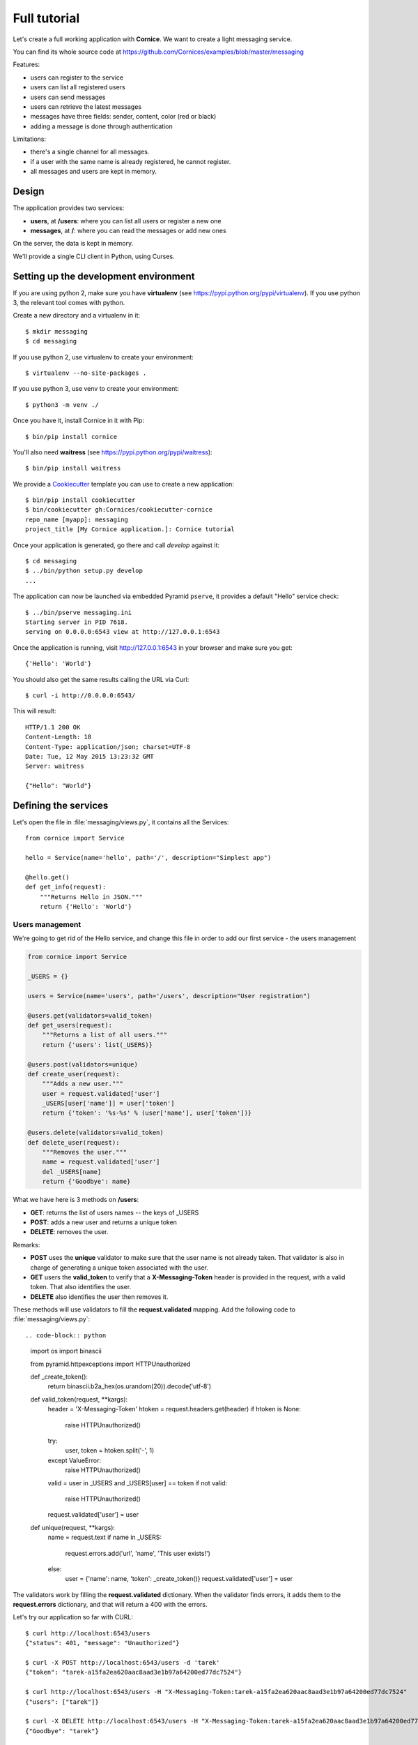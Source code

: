 .. _tutorial:

Full tutorial
=============

Let's create a full working application with **Cornice**. We want to
create a light messaging service.

You can find its whole source code at https://github.com/Cornices/examples/blob/master/messaging

Features:

- users can register to the service
- users can list all registered users
- users can send messages
- users can retrieve the latest messages
- messages have three fields: sender, content, color (red or black)
- adding a message is done through authentication

Limitations:

- there's a single channel for all messages.
- if a user with the same name is already registered,
  he cannot register.
- all messages and users are kept in memory.


Design
------

The application provides two services:

- **users**, at **/users**: where you can list all users or register a new one
- **messages**, at **/**: where you can read the messages or add new ones

On the server, the data is kept in memory.

We'll provide a single CLI client in Python, using Curses.


Setting up the development environment
--------------------------------------

If you are using python 2, make sure you have **virtualenv** (see
https://pypi.python.org/pypi/virtualenv).  If you use python 3, the
relevant tool comes with python.

Create a new directory and a virtualenv in it::

    $ mkdir messaging
    $ cd messaging

If you use python 2, use virtualenv to create your environment::

    $ virtualenv --no-site-packages .

If you use python 3, use venv to create your environment::

    $ python3 -m venv ./

Once you have it, install Cornice in it with Pip::

    $ bin/pip install cornice

You'll also need **waitress** (see https://pypi.python.org/pypi/waitress)::

    $ bin/pip install waitress

We provide a `Cookiecutter <https://cookiecutter.readthedocs.io>`_ template you
can use to create a new application::

    $ bin/pip install cookiecutter
    $ bin/cookiecutter gh:Cornices/cookiecutter-cornice
    repo_name [myapp]: messaging
    project_title [My Cornice application.]: Cornice tutorial

Once your application is generated, go there and call *develop* against it::

    $ cd messaging
    $ ../bin/python setup.py develop
    ...

The application can now be launched via embedded Pyramid ``pserve``, it provides a default "Hello"
service check::

    $ ../bin/pserve messaging.ini
    Starting server in PID 7618.
    serving on 0.0.0.0:6543 view at http://127.0.0.1:6543

Once the application is running, visit http://127.0.0.1:6543 in your browser and make sure you get::

    {'Hello': 'World'}

You should also get the same results calling the URL via Curl::

    $ curl -i http://0.0.0.0:6543/

This will result::

    HTTP/1.1 200 OK
    Content-Length: 18
    Content-Type: application/json; charset=UTF-8
    Date: Tue, 12 May 2015 13:23:32 GMT
    Server: waitress

    {"Hello": "World"}


Defining the services
---------------------

Let's open the file in :file:`messaging/views.py`, it contains all the Services::

    from cornice import Service

    hello = Service(name='hello', path='/', description="Simplest app")

    @hello.get()
    def get_info(request):
        """Returns Hello in JSON."""
        return {'Hello': 'World'}


Users management
::::::::::::::::


We're going to get rid of the Hello service, and change this file in order
to add our first service - the users management

.. code-block:: python

    from cornice import Service

    _USERS = {}

    users = Service(name='users', path='/users', description="User registration")

    @users.get(validators=valid_token)
    def get_users(request):
        """Returns a list of all users."""
        return {'users': list(_USERS)}

    @users.post(validators=unique)
    def create_user(request):
        """Adds a new user."""
        user = request.validated['user']
        _USERS[user['name']] = user['token']
        return {'token': '%s-%s' % (user['name'], user['token'])}

    @users.delete(validators=valid_token)
    def delete_user(request):
        """Removes the user."""
        name = request.validated['user']
        del _USERS[name]
        return {'Goodbye': name}


What we have here is 3 methods on **/users**:

- **GET**: returns the list of users names -- the keys of _USERS
- **POST**: adds a new user and returns a unique token
- **DELETE**: removes the user.

Remarks:

- **POST** uses the **unique** validator to make sure that the user
  name is not already taken. That validator is also in charge of
  generating a unique token associated with the user.
- **GET** users the **valid_token** to verify that a **X-Messaging-Token**
  header is provided in the request, with a valid token. That also identifies
  the user.
- **DELETE** also identifies the user then removes it.

These methods will use validators to fill the **request.validated**
mapping.  Add the following code to :file:`messaging/views.py`::

.. code-block:: python

    import os
    import binascii

    from pyramid.httpexceptions import HTTPUnauthorized


    def _create_token():
        return binascii.b2a_hex(os.urandom(20)).decode('utf-8')


    def valid_token(request, **kargs):
        header = 'X-Messaging-Token'
        htoken = request.headers.get(header)
        if htoken is None:
            raise HTTPUnauthorized()
        try:
            user, token = htoken.split('-', 1)
        except ValueError:
            raise HTTPUnauthorized()

        valid = user in _USERS and _USERS[user] == token
        if not valid:
            raise HTTPUnauthorized()

        request.validated['user'] = user


    def unique(request, **kargs):
        name = request.text
        if name in _USERS:
            request.errors.add('url', 'name', 'This user exists!')
        else:
            user = {'name': name, 'token': _create_token()}
            request.validated['user'] = user


The validators work by filling the **request.validated**
dictionary. When the validator finds errors, it adds them to the
**request.errors** dictionary, and that will return a 400 with the
errors.

Let's try our application so far with CURL::


    $ curl http://localhost:6543/users
    {"status": 401, "message": "Unauthorized"}

    $ curl -X POST http://localhost:6543/users -d 'tarek'
    {"token": "tarek-a15fa2ea620aac8aad3e1b97a64200ed77dc7524"}

    $ curl http://localhost:6543/users -H "X-Messaging-Token:tarek-a15fa2ea620aac8aad3e1b97a64200ed77dc7524"
    {"users": ["tarek"]}

    $ curl -X DELETE http://localhost:6543/users -H "X-Messaging-Token:tarek-a15fa2ea620aac8aad3e1b97a64200ed77dc7524"
    {"Goodbye": "tarek"}



Messages management
:::::::::::::::::::

Now that we have users, let's post and get messages. This is done via two very
simple functions we're adding in the :file:`views.py` file:

.. code-block:: python

    _MESSAGES = []

    messages = Service(name='messages', path='/', description="Messages")

    @messages.get()
    def get_messages(request):
        """Returns the 5 latest messages"""
        return _MESSAGES[:5]


    @messages.post(validators=(valid_token, valid_message))
    def post_message(request):
        """Adds a message"""
        _MESSAGES.insert(0, request.validated['message'])
        return {'status': 'added'}



The first one simply returns the five first messages in a list, and the second
one inserts a new message in the beginning of the list.

The **POST** uses two validators:

- :func:`valid_token`: the function we used previously that makes sure the
  user is registered
- :func:`valid_message`: a function that looks at the message provided in the
  POST body, and puts it in the validated dict.


Here's the :func:`valid_message` function:

.. code-block:: python

    import json

    def valid_message(request):
        try:
            message = json.loads(request.body)
        except ValueError:
            request.errors.add('body', 'message', 'Not valid JSON')
            return

        # make sure we have the fields we want
        if 'text' not in message:
            request.errors.add('body', 'text', 'Missing text')
            return

        if 'color' in message and message['color'] not in ('red', 'black'):
            request.errors.add('body', 'color', 'only red and black supported')
        elif 'color' not in message:
            message['color'] = 'black'

        message['user'] = request.validated['user']
        request.validated['message'] = message


This function extracts the json body, then checks that it contains a text key
at least. It adds a color or use the one that was provided,
and reuse the user name provided by the previous validator
with the token control.


The Client
----------

A simple client to use against our service can do three things:

1. let the user register a name
2. poll for the latest messages
3. let the user send a message !

Without going into great details, there's a Python CLI against messaging
that uses Curses.

See https://github.com/Cornices/examples/blob/master/messaging/messaging/client.py
